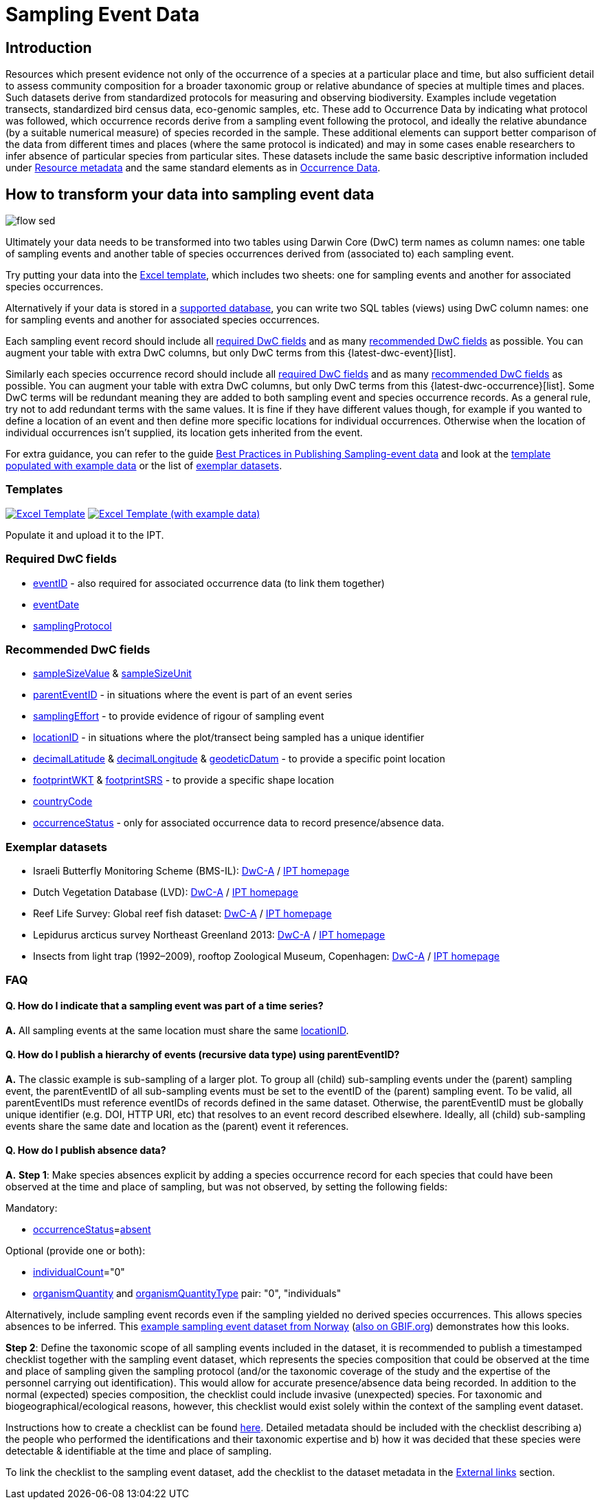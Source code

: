 = Sampling Event Data

== Introduction

Resources which present evidence not only of the occurrence of a species at a particular place and time, but also sufficient detail to assess community composition for a broader taxonomic group or relative abundance of species at multiple times and places.  Such datasets derive from standardized protocols for measuring and observing biodiversity.  Examples include vegetation transects, standardized bird census data, eco-genomic samples, etc. These add to Occurrence Data by indicating what protocol was followed, which occurrence records derive from a sampling event following the protocol, and ideally the relative abundance (by a suitable numerical measure) of species recorded in the sample.  These additional elements can support better comparison of the data from different times and places (where the same protocol is indicated) and may in some cases enable researchers to infer absence of particular species from particular sites. These datasets include the same basic descriptive information included under xref:resource-metadata.adoc[Resource metadata] and the same standard elements as in xref:occurrence-data.adoc[Occurrence Data].

== How to transform your data into sampling event data

image::ipt2/flow-sed.png[]

Ultimately your data needs to be transformed into two tables using Darwin Core (DwC) term names as column names: one table of sampling events and another table of species occurrences derived from (associated to) each sampling event.

Try putting your data into the <<Templates,Excel template>>, which includes two sheets: one for sampling events and another for associated species occurrences.

Alternatively if your data is stored in a xref:database-connection.adoc[supported database], you can write two SQL tables (views) using DwC column names: one for sampling events and another for associated species occurrences.

Each sampling event record should include all <<Required DwC Fields,required DwC fields>> and as many <<Recommended DwC Fields,recommended DwC fields>> as possible. You can augment your table with extra DwC columns, but only DwC terms from this {latest-dwc-event}[list].

Similarly each species occurrence record should include all xref:occurrence-data.adoc#required-dwc-fields[required DwC fields] and as many xref:occurrence-data.adoc#recommended-dwc-fields[recommended DwC fields] as possible. You can augment your table with extra DwC columns, but only DwC terms from this {latest-dwc-occurrence}[list]. Some DwC terms will be redundant meaning they are added to both sampling event and species occurrence records. As a general rule, try not to add redundant terms with the same values. It is fine if they have different values though, for example if you wanted to define a location of an event and then define more specific locations for individual occurrences. Otherwise when the location of individual occurrences isn't supplied, its location gets inherited from the event.

For extra guidance, you can refer to the guide xref:best-practices-sampling-event-data.adoc[Best Practices in Publishing Sampling-event data] and look at the <<Templates,template populated with example data>> or the list of <<Exemplar datasets,exemplar datasets>>.

=== Templates

link:{attachmentsdir}/downloads/event_ipt_template_v2.xlsx[image:ipt2/excel-template2.png[Excel Template]]
link:{attachmentsdir}/downloads/event_ipt_template_v2_example_data.xlsx[image:ipt2/excel-template-data2.png[Excel Template (with example data)]]

Populate it and upload it to the IPT.

=== Required DwC fields

* https://dwc.tdwg.org/terms/#dwc:eventID[eventID] - also required for associated occurrence data (to link them together)
* https://dwc.tdwg.org/terms/#dwc:eventDate[eventDate]
* https://dwc.tdwg.org/terms/#dwc:samplingProtocol[samplingProtocol]

=== Recommended DwC fields

* https://dwc.tdwg.org/terms/#dwc:sampleSizeValue[sampleSizeValue] & https://dwc.tdwg.org/terms/#dwc:sampleSizeUnit[sampleSizeUnit]
* https://dwc.tdwg.org/terms/#dwc:parentEventID[parentEventID] - in situations where the event is part of an event series
* https://dwc.tdwg.org/terms/#dwc:samplingEffort[samplingEffort] - to provide evidence of rigour of sampling event
* https://dwc.tdwg.org/terms/#dwc:locationID[locationID] - in situations where the plot/transect being sampled has a unique identifier
* https://dwc.tdwg.org/terms/#dwc:decimalLatitude[decimalLatitude] & https://dwc.tdwg.org/terms/#dwc:decimalLongitude[decimalLongitude] & https://dwc.tdwg.org/terms/#dwc:geodeticDatum[geodeticDatum] - to provide a specific point location
* https://dwc.tdwg.org/terms/#dwc:footprintWKT[footprintWKT] & https://dwc.tdwg.org/terms/#dwc:footprintSRS[footprintSRS] - to provide a specific shape location
* https://dwc.tdwg.org/terms/#dwc:countryCode[countryCode]
* https://dwc.tdwg.org/terms/#dwc:occurrenceStatus[occurrenceStatus] - only for associated occurrence data to record presence/absence data.

=== Exemplar datasets

* Israeli Butterfly Monitoring Scheme (BMS-IL): http://cloud.gbif.org/eubon/archive.do?r=butterflies-monitoring-scheme-il[DwC-A] / http://cloud.gbif.org/eubon/resource?r=butterflies-monitoring-scheme-il[IPT homepage]
* Dutch Vegetation Database (LVD): http://cloud.gbif.org/eubon/archive.do?r=lvd[DwC-A] / http://cloud.gbif.org/eubon/resource?r=lvd[IPT homepage]
* Reef Life Survey: Global reef fish dataset: http://ipt.ala.org.au/archive.do?r=global[DwC-A] / http://ipt.ala.org.au/resource?r=global[IPT homepage]
* Lepidurus arcticus survey Northeast Greenland 2013: http://gbif.vm.ntnu.no/ipt/archive.do?r=lepidurus-arcticus-survey_northeast-greenland_2013[DwC-A] / http://gbif.vm.ntnu.no/ipt/resource?r=lepidurus-arcticus-survey_northeast-greenland_2013[IPT homepage]
* Insects from light trap (1992–2009), rooftop Zoological Museum, Copenhagen: http://danbif.au.dk/ipt/archive.do?r=rooftop&v=1.4[DwC-A] / http://danbif.au.dk/ipt/resource?r=rooftop[IPT homepage]

=== FAQ

==== Q. How do I indicate that a sampling event was part of a time series?

*A.* All sampling events at the same location must share the same https://dwc.tdwg.org/terms/#dwc:locationID[locationID].

==== Q. How do I publish a hierarchy of events (recursive data type) using parentEventID?

*A.* The classic example is sub-sampling of a larger plot. To group all (child) sub-sampling events under the (parent) sampling event, the parentEventID of all sub-sampling events must be set to the eventID of the (parent) sampling event. To be valid, all parentEventIDs must reference eventIDs of records defined in the same dataset. Otherwise, the parentEventID must be globally unique identifier (e.g. DOI, HTTP URI, etc) that resolves to an event record described elsewhere. Ideally, all (child) sub-sampling events share the same date and location as the (parent) event it references.

==== Q. How do I publish absence data?

*A.* *Step 1*: Make species absences explicit by adding a species occurrence record for each species that could have been observed at the time and place of sampling, but was not observed, by setting the following fields:

Mandatory:

* https://dwc.tdwg.org/terms/#dwc:occurrenceStatus[occurrenceStatus]=link:{latest-occurrence-status}[absent]

Optional (provide one or both):

* https://dwc.tdwg.org/terms/#dwc:individualCount[individualCount]="0"
* https://dwc.tdwg.org/terms/#dwc:organismQuantity[organismQuantity] and https://dwc.tdwg.org/terms/#dwc:organismQuantityType[organismQuantityType] pair: "0", "individuals"

Alternatively, include sampling event records even if the sampling yielded no derived species occurrences. This allows species absences to be inferred. This https://gbif.vm.ntnu.no/ipt/resource?r=lepidurus-arcticus-survey_northeast-greenland_2013[example sampling event dataset from Norway] (https://www.gbif.org/occurrence/search?dataset_key=78360224-5493-45fd-a9a0-c336557f09c3[also on GBIF.org]) demonstrates how this looks.

*Step 2*: Define the taxonomic scope of all sampling events included in the dataset, it is recommended to publish a timestamped checklist together with the sampling event dataset, which represents the species composition that could be observed at the time and place of sampling given the sampling protocol (and/or the taxonomic coverage of the study and the expertise of the personnel carrying out identification). This would allow for accurate presence/absence data being recorded. In addition to the normal (expected) species composition, the checklist could include invasive (unexpected) species. For taxonomic and biogeographical/ecological reasons, however, this checklist would exist solely within the context of the sampling event dataset.

Instructions how to create a checklist can be found xref:checklist-data.adoc[here]. Detailed metadata should be included with the checklist describing a) the people who performed the identifications and their taxonomic expertise and b) how it was decided that these species were detectable & identifiable at the time and place of sampling.

To link the checklist to the sampling event dataset, add the checklist to the dataset metadata in the xref:manage-resources.adoc#external-links[External links] section.
